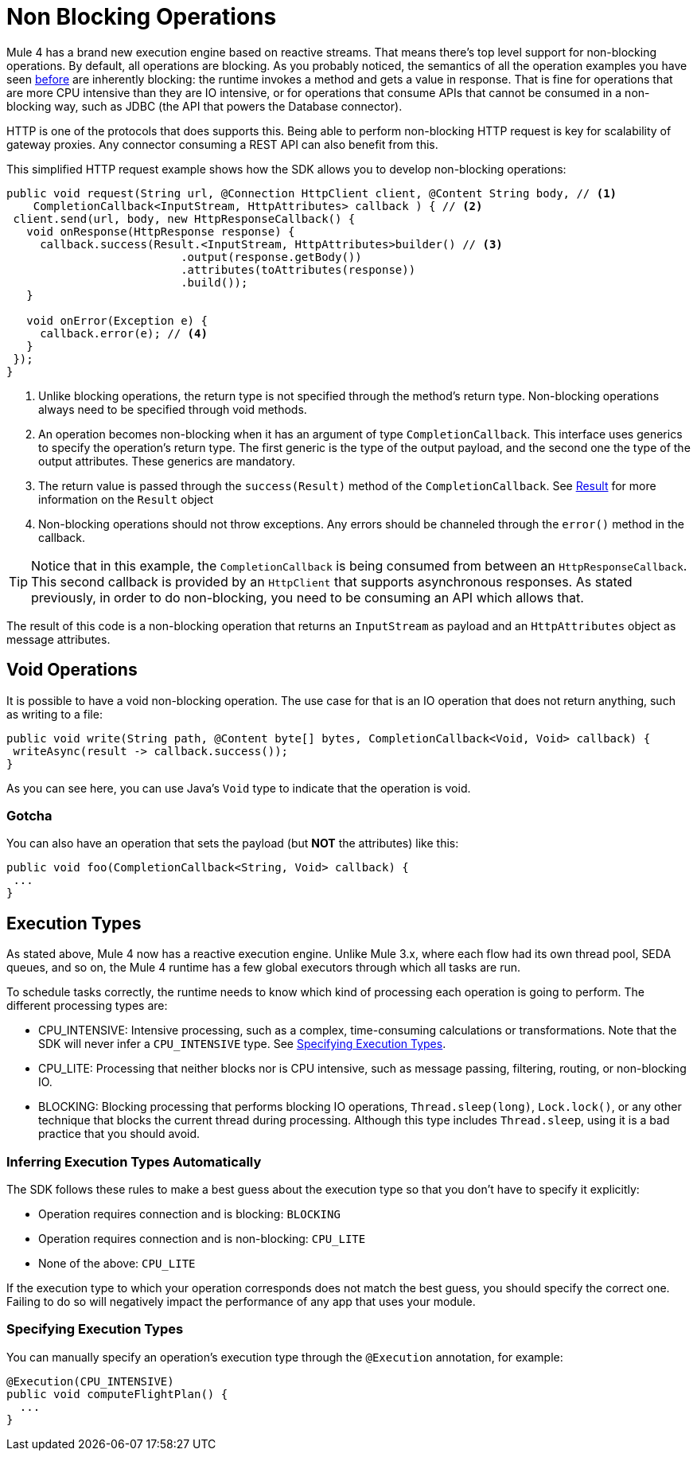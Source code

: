 = Non Blocking Operations
:keywords: mule, sdk, operation, non, blocking, non-blocking

Mule 4 has a brand new execution engine based on reactive streams. That means there’s top level support for non-blocking
operations. By default, all operations are blocking. As you probably noticed, the semantics of all the operation
examples you have seen <<operations#, before>> are inherently blocking: the runtime invokes a method and gets a value in response. That is
fine for operations that are more CPU intensive than they are IO intensive, or for operations that consume APIs that
cannot be consumed in a non-blocking way, such as JDBC (the API that powers the Database connector).

HTTP is one of the protocols that does supports this. Being able to perform non-blocking HTTP request is key for
scalability of gateway proxies. Any connector consuming a REST API can also benefit from this.

This simplified HTTP request example shows how the SDK allows you to develop non-blocking operations:

[source, Java, linenums]
----
public void request(String url, @Connection HttpClient client, @Content String body, // <1>
    CompletionCallback<InputStream, HttpAttributes> callback ) { // <2>
 client.send(url, body, new HttpResponseCallback() {
   void onResponse(HttpResponse response) {
     callback.success(Result.<InputStream, HttpAttributes>builder() // <3>
                          .output(response.getBody())
                          .attributes(toAttributes(response))
                          .build());
   }

   void onError(Exception e) {
     callback.error(e); // <4>
   }
 });
}
----

<1> Unlike blocking operations, the return type is not specified through the method’s return type. Non-blocking operations
always need to be specified through void methods.
<2> An operation becomes non-blocking when it has an argument of type `CompletionCallback`. This interface uses generics to
specify the operation's return type. The first generic is the type of the output payload, and the second one the type of the
output attributes. These generics are mandatory.
<3> The return value is passed through the `success(Result)` method of the `CompletionCallback`. See <<_result, Result>> for more
information on the `Result` object
<4> Non-blocking operations should not throw exceptions. Any errors should be channeled through the `error()` method in the callback.

[TIP]
Notice that in this example, the `CompletionCallback` is being consumed from between an `HttpResponseCallback`. This second callback
is provided by an `HttpClient` that supports asynchronous responses. As stated previously, in order to do non-blocking, you need to be consuming an API which allows that.

The result of this code is a non-blocking operation that returns an `InputStream` as payload and an `HttpAttributes` object as message attributes.

== Void Operations

It is possible to have a void non-blocking operation. The use case for that is an IO operation that does not return anything, such as writing to a file:

[source, Java, linenums]
----
public void write(String path, @Content byte[] bytes, CompletionCallback<Void, Void> callback) {
 writeAsync(result -> callback.success());
}
----

As you can see here, you can use Java's `Void` type to indicate that the operation is void.

=== Gotcha

You can also have an operation that sets the payload (but *NOT* the attributes) like this:

[source, Java, linenums]
----
public void foo(CompletionCallback<String, Void> callback) {
 ...
}
----

== Execution Types

As stated above, Mule 4 now has a reactive execution engine. Unlike Mule 3.x, where each flow had its own thread pool, SEDA queues, and so on, the Mule 4 runtime has a few global executors through which all tasks are run.

To schedule tasks correctly, the runtime needs to know which kind of processing each operation is going to perform. The different processing types are:

* CPU_INTENSIVE: Intensive processing, such as a complex, time-consuming calculations or transformations. Note that the SDK will never infer a `CPU_INTENSIVE` type. See <<specify_execution_type, Specifying Execution Types>>.
* CPU_LITE: Processing that neither blocks nor is CPU intensive, such as message passing, filtering, routing, or non-blocking IO.
* BLOCKING: Blocking processing that performs blocking IO operations, `Thread.sleep(long)`, `Lock.lock()`, or any other technique that blocks the current thread during processing. Although this type includes `Thread.sleep`, using it is a bad practice that you should avoid.

=== Inferring Execution Types Automatically

The SDK follows these rules to make a best guess about the execution type so that you don't have to specify it explicitly:

* Operation requires connection and is blocking: `BLOCKING`
* Operation requires connection and is non-blocking: `CPU_LITE`
* None of the above: `CPU_LITE`

If the execution type to which your operation corresponds does not match the best guess, you should specify the correct one. Failing to do so will negatively impact the performance of any app that uses your module.

[[specify_execution_type]]
=== Specifying Execution Types

You can manually specify an operation’s execution type through the `@Execution` annotation, for example:

[source, Java, linenums]
----
@Execution(CPU_INTENSIVE)
public void computeFlightPlan() {
  ...
}
----
